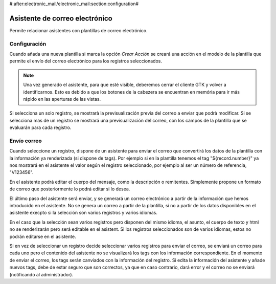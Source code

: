 #:after:electronic_mail/electronic_mail:section:configuration#

===============================
Asistente de correo electrónico
===============================

Permite relacionar asistentes con plantillas de correo electrónico.

Configuración
=============

Cuando añada una nueva plantilla si marca la opción `Crear Acción` se creará
una acción en el modelo de la plantilla que permite el envío del correo
electrónico para los registros seleccionados.

.. note:: Una vez generado el asistente, para que esté visible, deberemos
          cerrar el cliente GTK y volver a identificarnos. Esto es debido a que
          los botones de la cabezera se encuentran en memória para ir más
          rápido en las aperturas de las vistas.

Si selecciona un solo registro, se mostrarà la previsualización previa del
correo a enviar que podrà modificar. Si se selecciona mas de un registro se
mostrará una previsualización del correo, con los campos de la plantilla que se
evaluarán para cada registro.

Envío correo
============

Cuando seleccione un registro, dispone de un asistente para enviar el correo que convertirá
los datos de la plantilla con la información ya renderizada (si dispone de tags). Por ejemplo si 
en la plantilla tenemos el tag "${record.number}" ya nos mostrará en el asistente el valor según el registro
seleccionado, por ejemplo al ser un número de referencia, "V123456".

En el asistente podrá editar el cuerpo del mensaje, como la descripción o remitentes. Simplemente
propone un formato de correo que posteriormente lo podrá editar si lo desea.

El último paso del asistente será enviar, y se generará un correo electrónico a partir de la información
que hemos introducido en el asistente. No se genera un correo a partir de la plantilla, si no a partir
de los datos disponibles en el asistente execpto si la selección son varios registros y varios idiomas.

En el caso que la selección sean varios registros pero disponen del mismo idioma, el asunto,
el cuerpo de texto y html no se renderizarán pero será editable en el asistent. Si los registros
seleccionados son de varios idiomas, estos no podrán editarse en el asistente.

Si en vez de seleccionar un registro decide seleccionar varios registros para enviar el correo, se enviará
un correo para cada uno pero el contenido del asistente no se visualizará los tags con los información correspondiente.
En el momento de enviar el correo, los tags serán canviados con la información del registro. Si edita la información
del asistente y añade nuevos tags, debe de estar seguro que son correctos, ya que en caso contrario, dará error y
el correo no se enviará (notificando al administrador).
